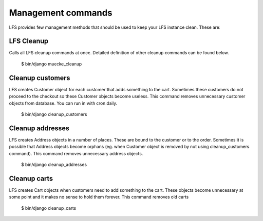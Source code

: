.. index:: Management commands

.. management_commands:

===================
Management commands
===================

LFS provides few management methods that should be used to keep your LFS instance clean. These are:

LFS Cleanup
===========

Calls all LFS cleanup commands at once. Detailed definition of other cleanup commands can be found below.

    $ bin/django muecke_cleanup


Cleanup customers
=================

LFS creates Customer object for each customer that adds something to the cart. Sometimes these customers do not proceed
to the checkout so these Customer objects become useless. This command removes unnecessary customer objects from database.
You can run in with cron.daily.

    $ bin/django cleanup_customers


Cleanup addresses
=================

LFS creates Address objects in a number of places. These are bound to the customer or to the order. Sometimes it is
possible that Address objects become orphans (eg. when Customer object is removed by not using cleanup_customers command).
This command removes unnecessary address objects.

    $ bin/django cleanup_addresses


Cleanup carts
=================

LFS creates Cart objects when customers need to add something to the cart. These objects become unnecessary at some
point and it makes no sense to hold them forever. This command removes old carts

    $ bin/django cleanup_carts
